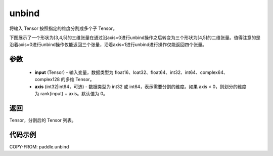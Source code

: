 .. _cn_api_paddle_unbind:

unbind
-------------------------------

.. py:function:: paddle.unbind(input, axis=0)

将输入 Tensor 按照指定的维度分割成多个子 Tensor。

下图展示了一个形状为[3,4,5]的三维张量在通过沿axis=0进行unbind操作之后转变为三个形状为[4,5]的二维张量。值得注意的是沿着axis=0进行unbind操作仅能返回三个张量，沿着axis=1进行unbind进行操作仅能返回四个张量。

.. image:: ../../images/api_legend/unbind.png
   :alt: 图例

参数
:::::::::
       - **input** (Tensor) - 输入变量，数据类型为 float16、loat32、float64、int32、int64、complex64、complex128 的多维 Tensor。
       - **axis** (int32|int64，可选) - 数据类型为 int32 或 int64，表示需要分割的维度。如果 axis < 0，则划分的维度为 rank(input) + axis。默认值为 0。

返回
:::::::::
Tensor，分割后的 Tensor 列表。

代码示例
:::::::::

COPY-FROM: paddle.unbind
